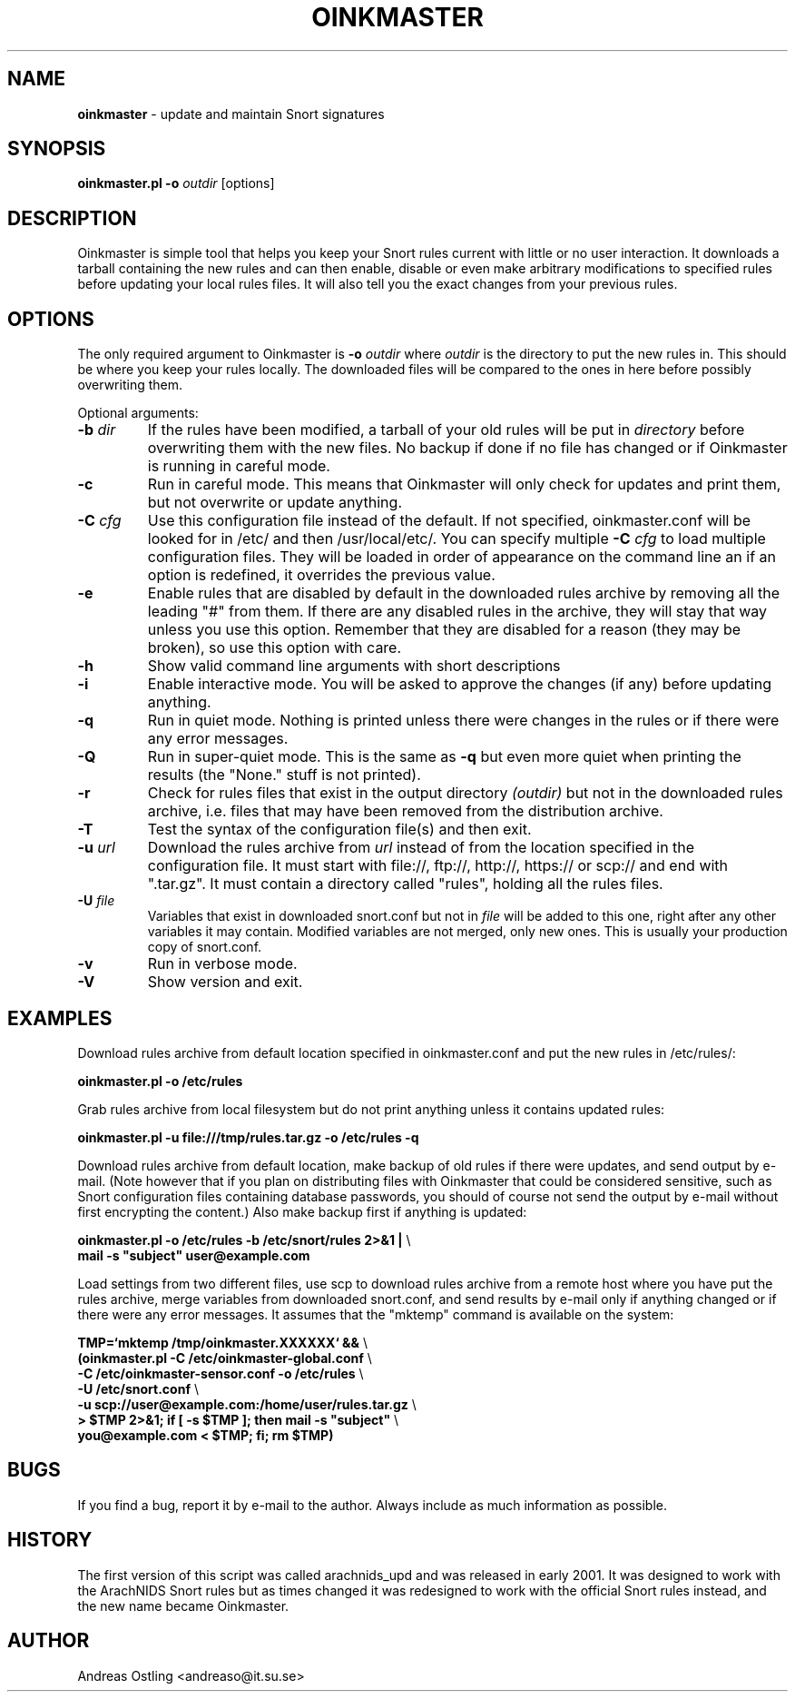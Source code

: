 .\" $Id$
.\"
.\" Command to generate the man page: groff -man -Tascii oinkmaster.1
.\"
.TH OINKMASTER 1 "January 14, 2004"
.SH NAME
.B oinkmaster
\- update and maintain Snort signatures
.SH SYNOPSIS
.B oinkmaster.pl -o
.I outdir
[options]
.SH DESCRIPTION
Oinkmaster is simple tool that helps you keep your Snort rules current 
with little or no user interaction. It downloads a tarball containing the
new rules and can then enable, disable or even make arbitrary 
modifications to specified rules before updating your local rules files.
It will also tell you the exact changes from your previous rules.
.SH OPTIONS
The only required argument to Oinkmaster is
.B -o
.I outdir
where
.I outdir
is the directory to put the new rules in. This should be where you keep 
your rules locally. The downloaded files will be compared to the ones in 
here before possibly overwriting them.
.PP
Optional arguments:
.IP "\fB-b \fIdir\fP
If the rules have been modified, a tarball of your old rules will be put 
in
.I directory
before overwriting them with the new files. No backup if done if no file 
has changed or if Oinkmaster is running in careful mode.
.IP "\fB-c
Run in careful mode. This means that Oinkmaster will only check for 
updates and print them, but not overwrite or update anything.
.IP "\fB-C \fIcfg\fP
Use this configuration file instead of the default.
If not specified, oinkmaster.conf will be looked for in
/etc/ and then /usr/local/etc/.
You can specify multiple
.B -C
.I cfg
to load multiple configuration files.
They will be loaded in order of appearance on the command line an if an 
option is redefined, it overrides the previous value.
.IP "\fB-e
Enable rules that are disabled by default in the downloaded rules archive 
by removing all the leading "#" from them. If there are any disabled rules 
in the archive, they will stay that way unless you use this option. 
Remember that they are disabled for a reason (they may be broken), so use this 
option with care.
.IP "\fB-h
Show valid command line arguments with short descriptions
.IP "\fB-i
Enable interactive mode. You will be asked to approve the changes (if 
any) before updating anything.
.IP "\fB-q
Run in quiet mode. Nothing is printed unless there were changes in the 
rules or if there were any error messages.
.IP "\fB-Q
Run in super-quiet mode. This is the same as
.B -q
but even more quiet when printing the results (the "None." stuff is not 
printed).
.IP "\fB-r
Check for rules files that exist in the output directory
.I (outdir)
but not in the 
downloaded rules archive, i.e. files that may have been removed from the 
distribution archive.
.IP "\fB-T
Test the syntax of the configuration file(s) and then exit.
.IP "\fB-u \fIurl\fP
Download the rules archive from
.I url
instead of from the location specified in the configuration file.
It must start with file://, ftp://, http://, https:// or scp:// and
end with ".tar.gz". It must contain a directory called "rules", holding
all the rules files.
.IP "\fB-U \fIfile\fP
Variables that exist in downloaded snort.conf but not in
.I file
will be added to this one, right after any other variables it may contain. 
Modified variables are not merged, only new ones. This is usually your 
production copy of snort.conf.
.IP "\fB-v
Run in verbose mode.
.IP "\fB-V
Show version and exit.
.SH EXAMPLES
Download rules archive from default location specified in oinkmaster.conf 
and put the new rules in /etc/rules/:
.PP
.nf
\fB    oinkmaster.pl -o /etc/rules \fP
.fi
.PP
Grab rules archive from local filesystem but do not print anything unless
it contains updated rules:
.PP
.nf
\fB    oinkmaster.pl -u file:///tmp/rules.tar.gz -o /etc/rules -q \fP
.fi
.PP
Download rules archive from default location, make backup of old rules if
there were updates, and send output by e-mail. (Note however that if you 
plan on distributing files with Oinkmaster that could be considered 
sensitive, such as Snort configuration files containing database 
passwords, you should of course not send the output by e-mail without 
first encrypting the content.) Also make backup first if anything is 
updated:
.PP
.nf
\fB    oinkmaster.pl -o /etc/rules -b /etc/snort/rules 2>&1 | \fP\\
\fB    mail -s "subject" user@example.com
.fi
.PP
Load settings from two different files, use scp to download rules archive 
from a remote host where you have put the rules archive, merge variables 
from downloaded snort.conf, and send results by e-mail only if anything 
changed or if there were any error messages. It assumes that the "mktemp" 
command is available on the system:
.PP
.nf
\fB    TMP=`mktemp /tmp/oinkmaster.XXXXXX` && \fP\\
\fB    (oinkmaster.pl -C /etc/oinkmaster-global.conf \fP\\
\fB    -C /etc/oinkmaster-sensor.conf -o /etc/rules \fP\\
\fB    -U /etc/snort.conf \fP\\
\fB    -u scp://user@example.com:/home/user/rules.tar.gz \fP\\
\fB    > $TMP 2>&1; if [ -s $TMP ]; then mail -s "subject" \fP\\
\fB    you@example.com < $TMP; fi; rm $TMP) \fP
.fi
.PP
.SH BUGS
If you find a bug, report it by e-mail to the author. Always include as 
much information as possible.
.SH HISTORY
The first version of this script was called arachnids_upd and was 
released in early 2001. It was designed to work with the ArachNIDS Snort 
rules but as times changed it was redesigned to work with the official 
Snort rules instead, and the new name became Oinkmaster.
.SH AUTHOR
Andreas Ostling <andreaso@it.su.se>
